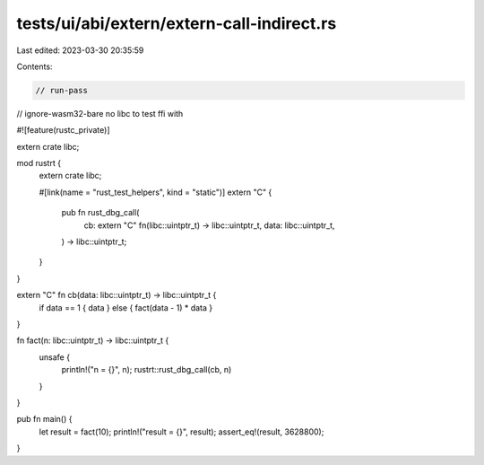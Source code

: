 tests/ui/abi/extern/extern-call-indirect.rs
===========================================

Last edited: 2023-03-30 20:35:59

Contents:

.. code-block:: rs

    // run-pass
// ignore-wasm32-bare no libc to test ffi with

#![feature(rustc_private)]

extern crate libc;

mod rustrt {
    extern crate libc;

    #[link(name = "rust_test_helpers", kind = "static")]
    extern "C" {
        pub fn rust_dbg_call(
            cb: extern "C" fn(libc::uintptr_t) -> libc::uintptr_t,
            data: libc::uintptr_t,
        ) -> libc::uintptr_t;
    }
}

extern "C" fn cb(data: libc::uintptr_t) -> libc::uintptr_t {
    if data == 1 { data } else { fact(data - 1) * data }
}

fn fact(n: libc::uintptr_t) -> libc::uintptr_t {
    unsafe {
        println!("n = {}", n);
        rustrt::rust_dbg_call(cb, n)
    }
}

pub fn main() {
    let result = fact(10);
    println!("result = {}", result);
    assert_eq!(result, 3628800);
}


